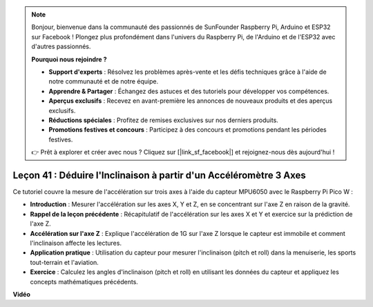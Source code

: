 .. note::

    Bonjour, bienvenue dans la communauté des passionnés de SunFounder Raspberry Pi, Arduino et ESP32 sur Facebook ! Plongez plus profondément dans l'univers du Raspberry Pi, de l'Arduino et de l'ESP32 avec d'autres passionnés.

    **Pourquoi nous rejoindre ?**

    - **Support d'experts** : Résolvez les problèmes après-vente et les défis techniques grâce à l'aide de notre communauté et de notre équipe.
    - **Apprendre & Partager** : Échangez des astuces et des tutoriels pour développer vos compétences.
    - **Aperçus exclusifs** : Recevez en avant-première les annonces de nouveaux produits et des aperçus exclusifs.
    - **Réductions spéciales** : Profitez de remises exclusives sur nos derniers produits.
    - **Promotions festives et concours** : Participez à des concours et promotions pendant les périodes festives.

    👉 Prêt à explorer et créer avec nous ? Cliquez sur [|link_sf_facebook|] et rejoignez-nous dès aujourd'hui !

Leçon 41 : Déduire l'Inclinaison à partir d'un Accéléromètre 3 Axes
=============================================================================

Ce tutoriel couvre la mesure de l'accélération sur trois axes à l'aide du capteur MPU6050 avec le Raspberry Pi Pico W :

* **Introduction** : Mesurer l'accélération sur les axes X, Y et Z, en se concentrant sur l'axe Z en raison de la gravité.
* **Rappel de la leçon précédente** : Récapitulatif de l'accélération sur les axes X et Y et exercice sur la prédiction de l'axe Z.
* **Accélération sur l'axe Z** : Explique l'accélération de 1G sur l'axe Z lorsque le capteur est immobile et comment l'inclinaison affecte les lectures.
* **Application pratique** : Utilisation du capteur pour mesurer l'inclinaison (pitch et roll) dans la menuiserie, les sports tout-terrain et l'aviation.
* **Exercice** : Calculez les angles d'inclinaison (pitch et roll) en utilisant les données du capteur et appliquez les concepts mathématiques précédents.


**Vidéo**

.. raw:: html

    <iframe width="700" height="500" src="https://www.youtube.com/embed/z_rsMH-0MSw?si=lhff9dLCsf7mnJom" title="YouTube video player" frameborder="0" allow="accelerometer; autoplay; clipboard-write; encrypted-media; gyroscope; picture-in-picture; web-share" allowfullscreen></iframe>
